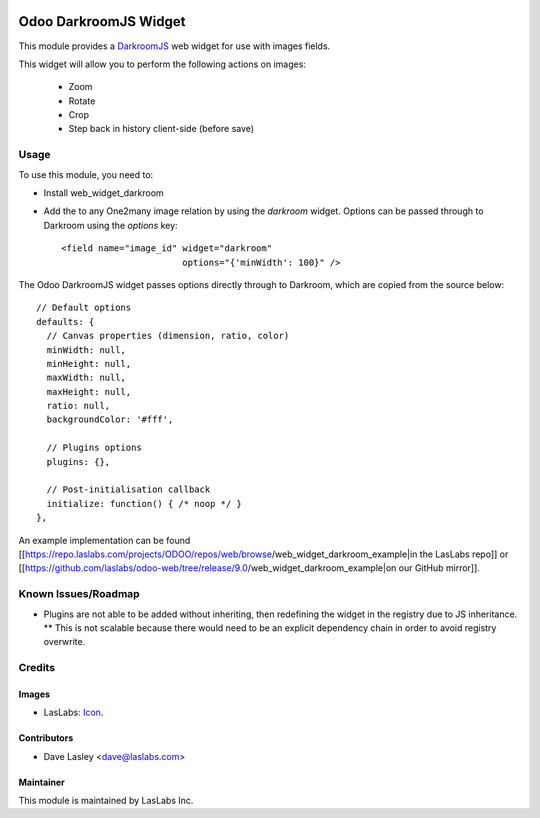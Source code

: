 .. image:: https://img.shields.io/badge/license-AGPL--3-blue.svg
   :target: http://www.gnu.org/licenses/agpl-3.0-standalone.html
   :alt: License: AGPL-3

======================
Odoo DarkroomJS Widget
======================

This module provides a `DarkroomJS`_ web widget for use with images fields.

.. _DarkroomJS: https://github.com/MattKetmo/darkroomjs 

This widget will allow you to perform the following actions on images:

 * Zoom
 * Rotate
 * Crop
 * Step back in history client-side (before save)
 

Usage
=====

To use this module, you need to:

* Install web_widget_darkroom
* Add the to any One2many image relation by using the `darkroom` widget. Options can be passed through to Darkroom using the `options` key::

    <field name="image_id" widget="darkroom"
                           options="{'minWidth': 100}" />

The Odoo DarkroomJS widget passes options directly through to Darkroom, which are copied from the source below::

  // Default options
  defaults: {
    // Canvas properties (dimension, ratio, color)
    minWidth: null,
    minHeight: null,
    maxWidth: null,
    maxHeight: null,
    ratio: null,
    backgroundColor: '#fff',

    // Plugins options
    plugins: {},

    // Post-initialisation callback
    initialize: function() { /* noop */ }
  },

An example implementation can be found [[https://repo.laslabs.com/projects/ODOO/repos/web/browse/web_widget_darkroom_example|in the LasLabs repo]] or [[https://github.com/laslabs/odoo-web/tree/release/9.0/web_widget_darkroom_example|on our GitHub mirror]].


.. _Example: https://repo.laslabs.com/projects/ODOO/repos/web/browse/web_widget_darkroom_example


Known Issues/Roadmap
====================

* Plugins are not able to be added without inheriting, then redefining the widget in the registry due to JS inheritance.
  ** This is not scalable because there would need to be an explicit dependency chain in order to avoid registry overwrite.


Credits
=======

Images
------

* LasLabs: `Icon <https://repo.laslabs.com/projects/TEM/repos/odoo-module_template/browse/module_name/static/description/icon.svg?raw>`_.

Contributors
------------

* Dave Lasley <dave@laslabs.com>

Maintainer
----------

.. image:: https://laslabs.com/logo.png
   :alt: LasLabs Inc.
   :target: https://laslabs.com

This module is maintained by LasLabs Inc.
